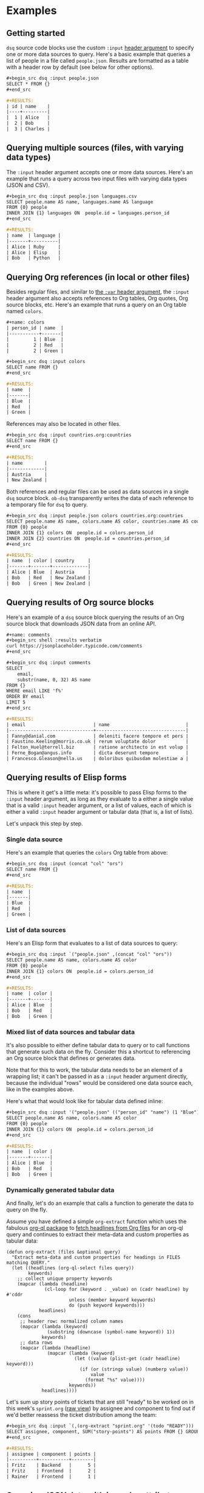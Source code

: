 * Examples
** Getting started

~dsq~ source code blocks use the custom ~:input~ [[https://orgmode.org/manual/Using-Header-Arguments.html][header argument]] to specify
one or more data sources to query. Here's a basic example that queries a
list of people in a file called ~people.json~. Results are formatted as a
table with a header row by default (see below for other options).

#+begin_src org
,#+begin_src dsq :input people.json
SELECT * FROM {}
,#+end_src

,#+RESULTS:
| id | name    |
|----+---------|
|  1 | Alice   |
|  2 | Bob     |
|  3 | Charles |
#+end_src

** Querying multiple sources (files, with varying data types)

The ~:input~ header argument accepts one or more data sources. Here's an
example that runs a query across two input files with varying data types
(JSON and CSV).

#+begin_src org
,#+begin_src dsq :input people.json languages.csv
SELECT people.name AS name, languages.name AS language
FROM {0} people
INNER JOIN {1} languages ON  people.id = languages.person_id
,#+end_src

,#+RESULTS:
| name  | language |
|-------+----------|
| Alice | Ruby     |
| Alice | Elisp    |
| Bob   | Python   |
#+end_src

** Querying Org references (in local or other files)

Besides regular files, and similar to [[https://orgmode.org/manual/Environment-of-a-Code-Block.html][the ~:var~ header argument]], the
~:input~ header argument also accepts references to Org tables, Org
quotes, Org source blocks, etc. Here's an example that runs a query on
an Org table named ~colors~.

#+begin_src org
,#+name: colors
| person_id | name  |
|-----------+-------|
|         1 | Blue  |
|         2 | Red   |
|         2 | Green |

,#+begin_src dsq :input colors
SELECT name FROM {}
,#+end_src

,#+RESULTS:
| name  |
|-------|
| Blue  |
| Red   |
| Green |
#+end_src

References may also be located in other files.

#+begin_src org
,#+begin_src dsq :input countries.org:countries
SELECT name FROM {}
,#+end_src

,#+RESULTS:
| name        |
|-------------|
| Austria     |
| New Zealand |
#+end_src

Both references and regular files can be used as data sources in a
single ~dsq~ source block. ~ob-dsq~ transparently writes the data of each
reference to a temporary file for ~dsq~ to query.

#+begin_src org
,#+begin_src dsq :input people.json colors countries.org:countries
SELECT people.name AS name, colors.name AS color, countries.name AS country
FROM {0} people
INNER JOIN {1} colors ON  people.id = colors.person_id
INNER JOIN {2} countries ON  people.id = countries.person_id
,#+end_src

,#+RESULTS:
| name  | color | country     |
|-------+-------+-------------|
| Alice | Blue  | Austria     |
| Bob   | Red   | New Zealand |
| Bob   | Green | New Zealand |
#+end_src

** Querying results of Org source blocks

Here's an example of a ~dsq~ source block querying the results of an Org
source block that downloads JSON data from an online API.

#+begin_src org
,#+name: comments
,#+begin_src shell :results verbatim
curl https://jsonplaceholder.typicode.com/comments
,#+end_src

,#+begin_src dsq :input comments
SELECT
    email,
    substr(name, 0, 32) AS name
FROM {}
WHERE email LIKE 'f%'
ORDER BY email
LIMIT 5
,#+end_src

,#+RESULTS:
| email                         | name                            |
|-------------------------------+---------------------------------|
| Fanny@danial.com              | deleniti facere tempore et pers |
| Faustino.Keeling@morris.co.uk | rerum voluptate dolor           |
| Felton_Huel@terrell.biz       | ratione architecto in est volup |
| Ferne_Bogan@angus.info        | dicta deserunt tempore          |
| Francesco.Gleason@nella.us    | doloribus quibusdam molestiae a |
#+end_src

** Querying results of Elisp forms

This is where it get's a little meta: it's possible to pass Elisp forms
to the ~:input~ header argument, as long as they evaluate to a either a
single value that is a valid ~:input~ header argument, or a list of
values, each of which is either a valid ~:input~ header argument or
tabular data (that is, a list of lists).

Let's unpack this step by step.

*** Single data source

Here's an example that queries the ~colors~ Org table from above:

#+begin_src org
,#+begin_src dsq :input (concat "col" "ors")
SELECT name FROM {}
,#+end_src

,#+RESULTS:
| name  |
|-------|
| Blue  |
| Red   |
| Green |
#+end_src

*** List of data sources

Here's an Elisp form that evaluates to a list of data sources to query:

#+begin_src org
,#+begin_src dsq :input `("people.json" ,(concat "col" "ors"))
SELECT people.name AS name, colors.name AS color
FROM {0} people
INNER JOIN {1} colors ON  people.id = colors.person_id
,#+end_src

,#+RESULTS:
| name  | color |
|-------+-------|
| Alice | Blue  |
| Bob   | Red   |
| Bob   | Green |
#+end_src

*** Mixed list of data sources and tabular data

It's also possible to either define tabular data to query or to call
functions that generate such data on the fly. Consider this a shortcut
to referencing an Org source block that defines or generates data.

Note that for this to work, the tabular data needs to be an element of a
wrapping list; it can't be passed in as a ~:input~ header argument
directly, because the individual "rows" would be considered one data
source each, like in the examples above.


Here's what that would look like for tabular data defined inline:

#+begin_src org
,#+begin_src dsq :input '("people.json" (("person_id" "name") (1 "Blue") (2 "Red") (2 "Green")))
SELECT people.name AS name, colors.name AS color
FROM {0} people
INNER JOIN {1} colors ON  people.id = colors.person_id
,#+end_src

,#+RESULTS:
| name  | color |
|-------+-------|
| Alice | Blue  |
| Bob   | Red   |
| Bob   | Green |
#+end_src

*** Dynamically generated tabular data

And finally, let's do an example that calls a function to generate the
data to query on the fly.

Assume you have defined a simple ~org-extract~ function which uses the
fabulous [[https://github.com/alphapapa/org-ql][org-ql package]] to [[https://github.com/alphapapa/org-ql#function-org-ql-select][fetch headlines from Org files]] for an org-ql
query and continues to extract their meta-data and custom properties as
tabular data:

#+begin_src elisp
(defun org-extract (files &optional query)
  "Extract meta-data and custom properties for headings in FILES matching QUERY."
  (let ((headlines (org-ql-select files query))
        keywords)
    ;; collect unique property keywords
    (mapcar (lambda (headline)
              (cl-loop for (keyword . _value) on (cadr headline) by #'cddr
                       unless (member keyword keywords)
                       do (push keyword keywords)))
            headlines)
    (cons
     ;; header row: normalized column names
     (mapcar (lambda (keyword)
               (substring (downcase (symbol-name keyword)) 1))
             keywords)
     ;; data rows
     (mapcar (lambda (headline)
               (mapcar (lambda (keyword)
                         (let ((value (plist-get (cadr headline) keyword)))
                           (if (or (stringp value) (numberp value))
                               value
                             (format "%s" value))))
                       keywords))
             headlines))))
#+end_src

Let's sum up story points of tickets that are still "ready" to be worked
on in this week's ~sprint.org~ ([[https://raw.githubusercontent.com/fritzgrabo/ob-dsq/main/examples/sprint.org][raw view]]) by assignee and component to
find out if we'd better reassess the ticket distribution among the team:

#+begin_src org
,#+begin_src dsq :input `(,(org-extract "sprint.org" '(todo "READY")))
SELECT assignee, component, SUM("story-points") AS points FROM {} GROUP BY assignee, component
,#+end_src

,#+RESULTS:
| assignee | component | points |
|----------+-----------+--------|
| Fritz    | Backend   |      5 |
| Fritz    | Frontend  |      2 |
| Rainer   | Frontend  |      1 |
#+end_src

** Querying JSON data with irregular attributes

Queried objects in JSON data might contain "irregular" attributes. For
example, in an array of people objects, one object might specify a ~phone~
attribute, while another does not. In the query result, all attributes
found in the queried data will be flattened out and ~null~-ed where
needed.

#+begin_src org
,#+begin_src dsq :input irregular.json
SELECT * FROM {}
,#+end_src

,#+RESULTS:
| id | name  | newsletter | phone          |
|----+-------+------------+----------------|
|  1 | Alice | false      | nil            |
|  2 | Bob   | nil        | 1-123-123-1234 |
#+end_src org

** Result types and formats

Org supports [[https://orgmode.org/manual/Results-of-Evaluation.html][a wide range of options]] to customize the formatting of the
results of a source code block execution. Here are two quick examples;
please see the docs for more details.

#+begin_src org
,#+begin_src dsq :input people.json :results list
SELECT * FROM {}
,#+end_src

,#+RESULTS:
- ("id" "name")
- (1 "Alice")
- (2 "Bob")
- (3 "Charles")
#+end_src

#+begin_src org
,#+begin_src dsq :input people.json :results verbatim code
SELECT * FROM {}
,#+end_src

,#+RESULTS:
,#+begin_src dsq
[{"id":1,"name":"Alice"},
{"id":2,"name":"Bob"},
{"id":3,"name":"Charles"}]
,#+end_src
#+end_src

** ~:header~ and ~:hlines~ header arguments

Use ~:header yes~ (default) to include a header row in table results. Use
any other value to render the result without a header. This can be
useful for result types other than ~table~ (see below for other options).

#+begin_src org
,#+begin_src dsq :input people.json :header no
SELECT * FROM {}
,#+end_src

,#+RESULTS:
| 1 | Alice   |
| 2 | Bob     |
| 3 | Charles |
#+end_src

Use ~:hlines yes~ to include horizontal lines between rows in table
results. Use any other value to render the result without horizontal
rows (default).

#+begin_src org
,#+begin_src dsq :input people.json :hlines yes
SELECT * FROM {}
,#+end_src

#+RESULTS:
| id | name    |
|----+---------|
|  1 | Alice   |
|----+---------|
|  2 | Bob     |
|----+---------|
|  3 | Charles |
#+end_src

** Customizing the rendering of ~null~ and ~false~ values

The rendering of ~null~ and ~false~ values can be customized using the
~:null-value~ and ~:false-value~ header arguments.

#+begin_src org
,#+begin_src dsq :input irregular.json :null-value "?" :false-value "nope"
SELECT * FROM {}
,#+end_src

,#+RESULTS:
| id | name  | newsletter | phone          |
|----+-------+------------+----------------|
|  1 | Alice | nope       | ?              |
|  2 | Bob   | ?          | 1-123-123-1234 |
#+end_src

** Variable expansion

[[https://orgmode.org/manual/Environment-of-a-Code-Block.html][Arguments]] can be passed to the source code block via ~:var FOO=BAR~ as
usual. ~dsq~ source code blocks replace occurrences of ~$FOO~ with ~BAR~
before its evaluation.

Note that ~BAR~ can be a literal value or an Org reference.

Quoting and list concatenation might happen based on the type of ~BAR~'s
value. Please see below for details.

*** Simple literal values

Passing in a literal string value.

Note how the value ~Alice~ needs to be quoted manually in the query if
it's used as a string value there: ~ob-dsq~ doesn't assume that passed in
values are used as values in the query. In fact, you could use variable
expansion to pass in whole query clauses, subqueries, etc.

#+begin_src org
,#+begin_src dsq :input people.json :var name='Alice'
SELECT * FROM {} WHERE name = '$name'
,#+end_src

,#+RESULTS:
| id | name  |
|----+-------|
|  1 | Alice |
#+end_src

Passing in a literal number value.

#+begin_src org
,#+begin_src dsq :input people.json :var id=2
SELECT * FROM {} WHERE id = $id
,#+end_src

,#+RESULTS:
| id | name |
|----+------|
|  2 | Bob  |
#+end_src

*** Org source blocks with literal values

Passing in the result of a source block that produces a literal value.

#+begin_src org
,#+name: generate-name
,#+begin_src ruby
'B' + 'o' + 'b'
,#+end_src

,#+begin_src dsq :input people.json :var name=generate-name
SELECT * FROM {} WHERE name = '$name'
,#+end_src

,#+RESULTS:
| id | name |
|----+------|
|  2 | Bob  |
#+end_src

*** Org lists

Passing in a list.

Note how the values are quoted and joined with commas. In contrast to
passing in a literal value (see above), ~ob-dsq~ /does/ assume that a passed
in list is used as a list value in the query.

#+begin_src org
,#+name: players
- Alice
- Bob

,#+begin_src dsq :input people.json :var names=players
SELECT * FROM {} WHERE name in ($names)
,#+end_src

,#+RESULTS:
| id | name  |
|----+-------|
|  1 | Alice |
|  2 | Bob   |
#+end_src

*** Org tables

Passing in a table.

~ob-dsq~ extracts the first column of the table and treats it as a list.
Rules for lists apply here as well.

#+begin_src org
,#+name: scores
| player  | score |
|---------+-------|
| Alice   |   100 |
| Charles |    20 |

,#+begin_src dsq :input people.json :var names=scores
SELECT * FROM {} WHERE name in ($names)
,#+end_src

,#+RESULTS:
| id | name    |
|----+---------|
|  1 | Alice   |
|  3 | Charles |
#+end_src
